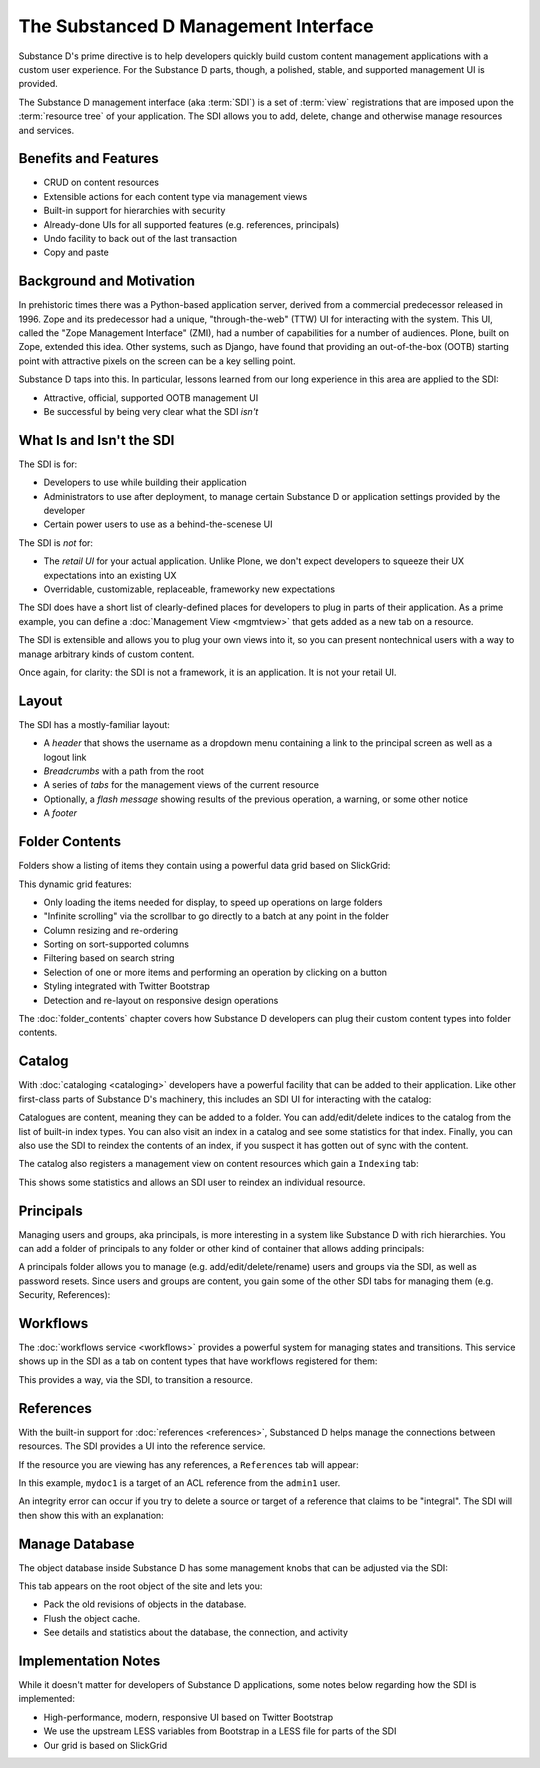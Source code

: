 =====================================
The Substanced D Management Interface
=====================================

Substance D's prime directive is to help developers quickly build
custom content management applications with a custom user experience.
For the Substance D parts, though, a polished, stable,
and supported management UI is provided.

The Substance D management interface (aka :term:`SDI`) is a set of :term:`view`
registrations that are imposed upon the :term:`resource tree` of your
application.  The SDI allows you to add, delete, change and otherwise manage
resources and services.

.. image:: images/sdi.png

Benefits and Features
=====================

- CRUD on content resources

- Extensible actions for each content type via management views

- Built-in support for hierarchies with security

- Already-done UIs for all supported features (e.g. references,
  principals)

- Undo facility to back out of the last transaction

- Copy and paste

Background and Motivation
=========================

In prehistoric times there was a Python-based application server,
derived from a commercial predecessor released in 1996. Zope and its
predecessor had a unique, "through-the-web" (TTW) UI for interacting
with the system. This UI, called the "Zope Management Interface" (ZMI),
had a number of capabilities for a number of audiences. Plone,
built on Zope, extended this idea. Other systems, such as Django,
have found that providing an out-of-the-box (OOTB) starting point with
attractive pixels on the screen can be a key selling point.

Substance D taps into this. In particular, lessons learned from our
long experience in this area are applied to the SDI:

- Attractive, official, supported OOTB management UI

- Be successful by being very clear what the SDI *isn't*

What Is and Isn't the SDI
=========================

The SDI is for:

- Developers to use while building their application

- Administrators to use after deployment, to manage certain Substance D
  or application settings provided by the developer

- Certain power users to use as a behind-the-scenese UI

The SDI is *not* for:

- The *retail UI* for your actual application. Unlike Plone,
  we don't expect developers to squeeze their UX expectations into an
  existing UX

- Overridable, customizable, replaceable, frameworky new expectations

The SDI does have a short list of clearly-defined places for developers
to plug in parts of their application. As a prime example, you can
define a :doc:`Management View <mgmtview>` that gets added as a new
tab on a resource.

The SDI is extensible and allows you to plug your own views into it, so you
can present nontechnical users with a way to manage arbitrary kinds of
custom content.

Once again, for clarity: the SDI is not a framework, it is an
application. It is not your retail UI.

Layout
======

The SDI has a mostly-familiar layout:

- A *header* that shows the username as a dropdown menu containing a
  link to the principal screen as well as a logout link

- *Breadcrumbs* with a path from the root

- A series of *tabs* for the management views of the current resource

- Optionally, a *flash message* showing results of the previous
  operation, a warning, or some other notice

- A *footer*

.. _sdi-folder-contents:

Folder Contents
===============

Folders show a listing of items they contain using a powerful data grid
based on SlickGrid:

.. image:: images/contents.png

This dynamic grid features:

- Only loading the items needed for display, to speed up operations on
  large folders

- "Infinite scrolling" via the scrollbar to go directly to a batch at
  any point in the folder

- Column resizing and re-ordering

- Sorting on sort-supported columns

- Filtering based on search string

- Selection of one or more items and performing an operation by
  clicking on a button

- Styling integrated with Twitter Bootstrap

- Detection and re-layout on responsive design operations

The :doc:`folder_contents` chapter covers how Substance D developers
can plug their custom content types into folder contents.

Catalog
=======

With :doc:`cataloging <cataloging>` developers have a powerful facility
that can be added to their application. Like other first-class parts of
Substance D's machinery, this includes an SDI UI for interacting with
the catalog:

.. image:: images/catalog.png

Catalogues are content, meaning they can be added to a folder. You can
add/edit/delete indices to the catalog from the list of built-in index
types. You can also visit an index in a catalog and see some statistics
for that index. Finally, you can also use the SDI to reindex the
contents of an index, if you suspect it has gotten out of sync with the
content.

The catalog also registers a management view on content resources which
gain a ``Indexing`` tab:

.. image:: images/indexing.png

This shows some statistics and allows an SDI user to reindex an
individual resource.

Principals
==========

Managing users and groups, aka principals, is more interesting in a
system like Substance D with rich hierarchies. You can add a folder of
principals to any folder or other kind of container that allows adding
principals:

.. image:: images/principals.png

A principals folder allows you to manage (e.g. add/edit/delete/rename)
users and groups via the SDI, as well as password resets. Since users
and groups are content, you gain some of the other SDI tabs for
managing them (e.g. Security, References):

.. image:: images/user.png

Workflows
=========

The :doc:`workflows service <workflows>` provides a powerful system for
managing states and transitions. This service shows up in the SDI as a
tab on content types that have workflows registered for them:

.. image:: images/workflows.png

This provides a way, via the SDI, to transition a resource.

References
==========

With the built-in support for :doc:`references <references>`,
Substanced D helps manage the connections between resources. The SDI
provides a UI into the reference service.

If the resource you are viewing has any references, a ``References``
tab will appear:

.. image:: images/references.png

In this example, ``mydoc1`` is a target of an ACL reference from the
``admin1`` user.

An integrity error can occur if you try to delete a source or target of
a reference that claims to be "integral". The SDI will then show this
with an explanation:

.. image:: images/integrityerror.png

Manage Database
===============

The object database inside Substance D has some management knobs that
can be adjusted via the SDI:

.. image:: images/managedb.png

This tab appears on the root object of the site and lets you:

- Pack the old revisions of objects in the database.

- Flush the object cache.

- See details and statistics about the database, the connection, and
  activity

Implementation Notes
====================

While it doesn't matter for developers of Substance D applications,
some notes below regarding how the SDI is implemented:

- High-performance, modern, responsive UI based on Twitter Bootstrap

- We use the upstream LESS variables from Bootstrap in a LESS file for
  parts of the SDI

- Our grid is based on SlickGrid



